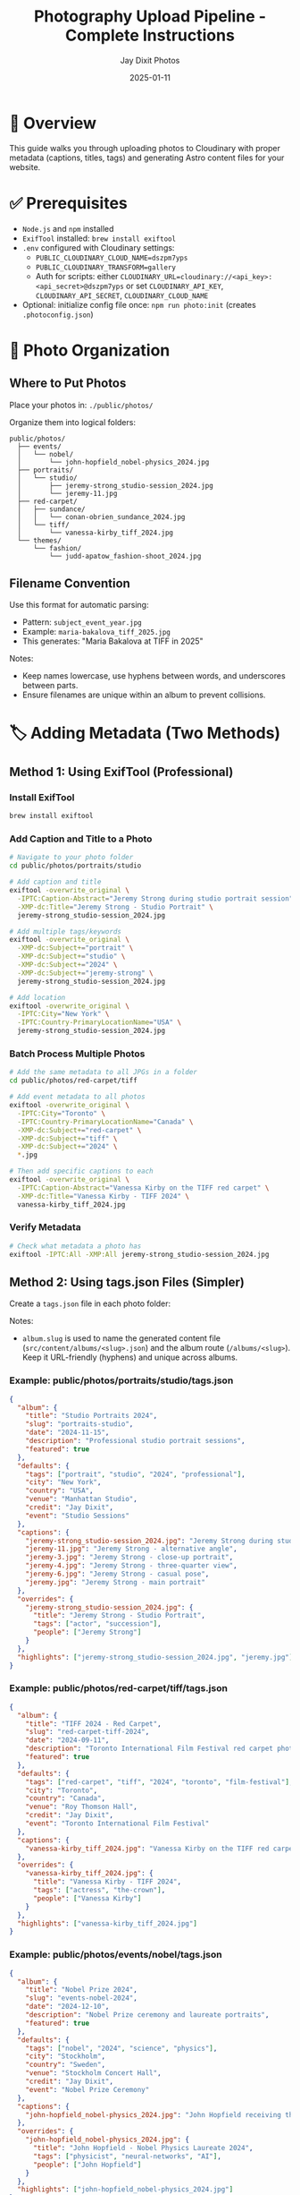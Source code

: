 #+TITLE: Photography Upload Pipeline - Complete Instructions
#+AUTHOR: Jay Dixit Photos
#+DATE: 2025-01-11

* 🎯 Overview

This guide walks you through uploading photos to Cloudinary with proper metadata (captions, titles, tags) and generating Astro content files for your website.

* ✅ Prerequisites

- ~Node.js~ and ~npm~ installed
- ~ExifTool~ installed: ~brew install exiftool~
- ~.env~ configured with Cloudinary settings:
  - ~PUBLIC_CLOUDINARY_CLOUD_NAME=dszpm7yps~
  - ~PUBLIC_CLOUDINARY_TRANSFORM=gallery~
  - Auth for scripts: either ~CLOUDINARY_URL=cloudinary://<api_key>:<api_secret>@dszpm7yps~ or set ~CLOUDINARY_API_KEY~, ~CLOUDINARY_API_SECRET~, ~CLOUDINARY_CLOUD_NAME~
- Optional: initialize config file once: ~npm run photo:init~ (creates ~.photoconfig.json~)

* 📁 Photo Organization

** Where to Put Photos

Place your photos in: ~./public/photos/~

Organize them into logical folders:
#+begin_example
public/photos/
  ├── events/
  │   └── nobel/
  │       └── john-hopfield_nobel-physics_2024.jpg
  ├── portraits/
  │   └── studio/
  │       ├── jeremy-strong_studio-session_2024.jpg
  │       └── jeremy-11.jpg
  ├── red-carpet/
  │   ├── sundance/
  │   │   └── conan-obrien_sundance_2024.jpg
  │   └── tiff/
  │       └── vanessa-kirby_tiff_2024.jpg
  └── themes/
      └── fashion/
          └── judd-apatow_fashion-shoot_2024.jpg
#+end_example

** Filename Convention

Use this format for automatic parsing:
- Pattern: ~subject_event_year.jpg~
- Example: ~maria-bakalova_tiff_2025.jpg~
- This generates: "Maria Bakalova at TIFF in 2025"

Notes:
- Keep names lowercase, use hyphens between words, and underscores between parts.
- Ensure filenames are unique within an album to prevent collisions.

* 🏷️ Adding Metadata (Two Methods)

** Method 1: Using ExifTool (Professional)

*** Install ExifTool
#+begin_src bash
brew install exiftool
#+end_src

*** Add Caption and Title to a Photo
#+begin_src bash
# Navigate to your photo folder
cd public/photos/portraits/studio

# Add caption and title
exiftool -overwrite_original \
  -IPTC:Caption-Abstract="Jeremy Strong during studio portrait session" \
  -XMP-dc:Title="Jeremy Strong - Studio Portrait" \
  jeremy-strong_studio-session_2024.jpg

# Add multiple tags/keywords
exiftool -overwrite_original \
  -XMP-dc:Subject+="portrait" \
  -XMP-dc:Subject+="studio" \
  -XMP-dc:Subject+="2024" \
  -XMP-dc:Subject+="jeremy-strong" \
  jeremy-strong_studio-session_2024.jpg

# Add location
exiftool -overwrite_original \
  -IPTC:City="New York" \
  -IPTC:Country-PrimaryLocationName="USA" \
  jeremy-strong_studio-session_2024.jpg
#+end_src

*** Batch Process Multiple Photos
#+begin_src bash
# Add the same metadata to all JPGs in a folder
cd public/photos/red-carpet/tiff

# Add event metadata to all photos
exiftool -overwrite_original \
  -IPTC:City="Toronto" \
  -IPTC:Country-PrimaryLocationName="Canada" \
  -XMP-dc:Subject+="red-carpet" \
  -XMP-dc:Subject+="tiff" \
  -XMP-dc:Subject+="2024" \
  *.jpg

# Then add specific captions to each
exiftool -overwrite_original \
  -IPTC:Caption-Abstract="Vanessa Kirby on the TIFF red carpet" \
  -XMP-dc:Title="Vanessa Kirby - TIFF 2024" \
  vanessa-kirby_tiff_2024.jpg
#+end_src

*** Verify Metadata
#+begin_src bash
# Check what metadata a photo has
exiftool -IPTC:All -XMP:All jeremy-strong_studio-session_2024.jpg
#+end_src

** Method 2: Using tags.json Files (Simpler)

Create a ~tags.json~ file in each photo folder:

Notes:
- ~album.slug~ is used to name the generated content file (~src/content/albums/<slug>.json~) and the album route (~/albums/<slug>~). Keep it URL-friendly (hyphens) and unique across albums.

*** Example: public/photos/portraits/studio/tags.json
#+begin_src json
{
  "album": {
    "title": "Studio Portraits 2024",
    "slug": "portraits-studio",
    "date": "2024-11-15",
    "description": "Professional studio portrait sessions",
    "featured": true
  },
  "defaults": {
    "tags": ["portrait", "studio", "2024", "professional"],
    "city": "New York",
    "country": "USA",
    "venue": "Manhattan Studio",
    "credit": "Jay Dixit",
    "event": "Studio Sessions"
  },
  "captions": {
    "jeremy-strong_studio-session_2024.jpg": "Jeremy Strong during studio portrait session",
    "jeremy-11.jpg": "Jeremy Strong - alternative angle",
    "jeremy-3.jpg": "Jeremy Strong - close-up portrait",
    "jeremy-4.jpg": "Jeremy Strong - three-quarter view",
    "jeremy-6.jpg": "Jeremy Strong - casual pose",
    "jeremy.jpg": "Jeremy Strong - main portrait"
  },
  "overrides": {
    "jeremy-strong_studio-session_2024.jpg": {
      "title": "Jeremy Strong - Studio Portrait",
      "tags": ["actor", "succession"],
      "people": ["Jeremy Strong"]
    }
  },
  "highlights": ["jeremy-strong_studio-session_2024.jpg", "jeremy.jpg"]
}
#+end_src

*** Example: public/photos/red-carpet/tiff/tags.json
#+begin_src json
{
  "album": {
    "title": "TIFF 2024 - Red Carpet",
    "slug": "red-carpet-tiff-2024",
    "date": "2024-09-11",
    "description": "Toronto International Film Festival red carpet photography",
    "featured": true
  },
  "defaults": {
    "tags": ["red-carpet", "tiff", "2024", "toronto", "film-festival"],
    "city": "Toronto",
    "country": "Canada",
    "venue": "Roy Thomson Hall",
    "credit": "Jay Dixit",
    "event": "Toronto International Film Festival"
  },
  "captions": {
    "vanessa-kirby_tiff_2024.jpg": "Vanessa Kirby on the TIFF red carpet"
  },
  "overrides": {
    "vanessa-kirby_tiff_2024.jpg": {
      "title": "Vanessa Kirby - TIFF 2024",
      "tags": ["actress", "the-crown"],
      "people": ["Vanessa Kirby"]
    }
  },
  "highlights": ["vanessa-kirby_tiff_2024.jpg"]
}
#+end_src

*** Example: public/photos/events/nobel/tags.json
#+begin_src json
{
  "album": {
    "title": "Nobel Prize 2024",
    "slug": "events-nobel-2024",
    "date": "2024-12-10",
    "description": "Nobel Prize ceremony and laureate portraits",
    "featured": true
  },
  "defaults": {
    "tags": ["nobel", "2024", "science", "physics"],
    "city": "Stockholm",
    "country": "Sweden",
    "venue": "Stockholm Concert Hall",
    "credit": "Jay Dixit",
    "event": "Nobel Prize Ceremony"
  },
  "captions": {
    "john-hopfield_nobel-physics_2024.jpg": "John Hopfield receiving the Nobel Prize in Physics"
  },
  "overrides": {
    "john-hopfield_nobel-physics_2024.jpg": {
      "title": "John Hopfield - Nobel Physics Laureate 2024",
      "tags": ["physicist", "neural-networks", "AI"],
      "people": ["John Hopfield"]
    }
  },
  "highlights": ["john-hopfield_nobel-physics_2024.jpg"]
}
#+end_src

* 📤 Uploading Photos

** Step 1: Test Basic Upload (No Metadata Required)

This uploads photos as-is without validation:
#+begin_src bash
node scripts/upload-to-cloudinary.js ./public/photos photos
#+end_src

Notes:
- Adding the ~photos~ prefix keeps Cloudinary folder paths consistent with the CLI (~photos/...~).
- The script skips photos that already exist in Cloudinary.

** Step 2: Upload with Metadata from EXIF/IPTC

If you added metadata with ExifTool:
#+begin_src bash
node scripts/upload-with-metadata.js ./public/photos
#+end_src

** Step 3: Upload with tags.json

If you created tags.json files:
#+begin_src bash
node scripts/upload-with-tags-json.js ./public/photos
#+end_src

** Step 4: Full Pipeline with Validation (Recommended)

*** First, check your metadata is complete:
#+begin_src bash
npm run photo:validate -- ./public/photos
#+end_src

This will show which photos are missing captions or titles.

*** Preview what will happen (dry run):
#+begin_src bash
node scripts/photo-cli.js upload ./public/photos --dry-run --verbose
#+end_src

*** If validation passes, upload for real:
#+begin_src bash
npm run photo:upload -- ./public/photos
#+end_src

*** Force upload even with validation errors:
#+begin_src bash
node scripts/photo-cli.js upload ./public/photos --force
#+end_src

Behavior notes:
- The full CLI uses ~overwrite: true~. Uploading the same ~public_id~ overwrites the existing asset.
- The basic uploader and EXIF uploader skip existing assets unless you remove them or change filenames.

* 📝 Quick Metadata Templates

** For Red Carpet Events

#+begin_src bash
# Set event defaults for all photos
exiftool -overwrite_original \
  -IPTC:City="Toronto" \
  -IPTC:Country-PrimaryLocationName="Canada" \
  -XMP-dc:Subject+="red-carpet" \
  -XMP-dc:Subject+="tiff" \
  -XMP-dc:Subject+="2025" \
  -IPTC:By-line="Jay Dixit" \
  *.jpg

# Then add specific captions
exiftool -overwrite_original \
  -IPTC:Caption-Abstract="[Celebrity Name] at TIFF 2025 red carpet" \
  -XMP-dc:Title="[Celebrity Name] - TIFF 2025" \
  specific-photo.jpg
#+end_src

** For Portrait Sessions

#+begin_src bash
# Set session defaults
exiftool -overwrite_original \
  -IPTC:City="New York" \
  -IPTC:Country-PrimaryLocationName="USA" \
  -XMP-dc:Subject+="portrait" \
  -XMP-dc:Subject+="studio" \
  -XMP-dc:Subject+="2024" \
  -IPTC:By-line="Jay Dixit" \
  *.jpg

# Add subject-specific data
exiftool -overwrite_original \
  -IPTC:Caption-Abstract="[Subject Name] studio portrait" \
  -XMP-dc:Title="[Subject Name] - Studio Portrait" \
  -IPTC:PersonInImage="[Subject Name]" \
  specific-photo.jpg
#+end_src

** For Events

#+begin_src bash
# Set event metadata
exiftool -overwrite_original \
  -IPTC:City="Stockholm" \
  -IPTC:Country-PrimaryLocationName="Sweden" \
  -XMP-dc:Subject+="nobel" \
  -XMP-dc:Subject+="ceremony" \
  -XMP-dc:Subject+="2024" \
  -IPTC:By-line="Jay Dixit" \
  *.jpg

# Add specific details
exiftool -overwrite_original \
  -IPTC:Caption-Abstract="[Person] at Nobel Prize ceremony" \
  -XMP-dc:Title="[Person] - Nobel Prize 2024" \
  specific-photo.jpg
#+end_src

* 🔍 Verifying Your Uploads

** Check Cloudinary

1. Go to: https://console.cloudinary.com/console/dszpm7yps/media_library
2. Navigate to the photos folder
3. Verify your images are there with tags

** Check Generated Astro Content

#+begin_src bash
# List generated album files
ls -la src/content/albums/

# View a specific album
cat src/content/albums/portraits-studio.json
#+end_src

** Test on Your Site

#+begin_src bash
# Start dev server
npm run dev

# Visit: http://localhost:4321/albums
#+end_src

* 🚀 Complete Workflow Example

Here's a full example for uploading a new batch of photos:

#+begin_src bash
# 1. Organize photos
mkdir -p public/photos/red-carpet/oscars-2025
cp ~/Desktop/oscars-photos/*.jpg public/photos/red-carpet/oscars-2025/

# 2. Rename files to follow convention
cd public/photos/red-carpet/oscars-2025
mv IMG_001.jpg emma-stone_oscars_2025.jpg
mv IMG_002.jpg ryan-gosling_oscars_2025.jpg

# 3. Add metadata with ExifTool
exiftool -overwrite_original \
  -IPTC:City="Los Angeles" \
  -IPTC:Country-PrimaryLocationName="USA" \
  -XMP-dc:Subject+="red-carpet" \
  -XMP-dc:Subject+="oscars" \
  -XMP-dc:Subject+="2025" \
  -IPTC:By-line="Jay Dixit" \
  *.jpg

exiftool -overwrite_original \
  -IPTC:Caption-Abstract="Emma Stone at the 2025 Academy Awards" \
  -XMP-dc:Title="Emma Stone - Oscars 2025" \
  emma-stone_oscars_2025.jpg

exiftool -overwrite_original \
  -IPTC:Caption-Abstract="Ryan Gosling at the 2025 Academy Awards" \
  -XMP-dc:Title="Ryan Gosling - Oscars 2025" \
  ryan-gosling_oscars_2025.jpg

# 4. Create tags.json for the album
cat > tags.json << 'EOF'
{
  "album": {
    "title": "Oscars 2025 - Red Carpet",
    "slug": "red-carpet-oscars-2025",
    "date": "2025-03-10",
    "featured": true
  },
  "defaults": {
    "tags": ["red-carpet", "oscars", "2025", "academy-awards"],
    "city": "Los Angeles",
    "country": "USA",
    "venue": "Dolby Theatre",
    "credit": "Jay Dixit"
  },
  "highlights": ["emma-stone_oscars_2025.jpg"]
}
EOF

# 5. Go back to project root
cd ../../../..

# 6. Validate metadata
npm run photo:validate -- ./public/photos/red-carpet/oscars-2025

# 7. Upload to Cloudinary
npm run photo:upload -- ./public/photos/red-carpet/oscars-2025

# 8. Check the results
ls src/content/albums/
npm run dev
#+end_src

* 🆘 Troubleshooting

** "Missing required field: caption/title"

You need to add metadata to your photos. Either:
1. Use ExifTool to add IPTC:Caption-Abstract and XMP-dc:Title
2. Add captions in tags.json
3. Use --force flag to upload anyway (not recommended)

** "ExifTool is not installed"

Install it:
#+begin_src bash
brew install exiftool
#+end_src

** Photos already uploaded

The script now checks for duplicates. To re-upload:
1. Delete from Cloudinary Media Library first
2. Or use a different filename

** Can't find uploaded photos

Check the Cloudinary console:
- URL: https://console.cloudinary.com/console/dszpm7yps/media_library
- Look in the "photos" folder

* 📚 Reference

** Required Metadata Fields
- *Caption*: Description of what's in the photo
- *Title*: Short title for the photo

** Optional but Recommended
- *Tags/Keywords*: For searching and categorization
- *City/Country*: Location information
- *People*: Who's in the photo
- *Credit*: Photographer name
- *Event*: Event name

** File Structure
#+begin_example
public/photos/
  [category]/
    [event]/
      subject_event_year.jpg
      tags.json (optional)
#+end_example

** Command Summary
| Command | Purpose |
|---------|---------|
| ~npm run photo:init~ | Create config file |
| ~npm run photo:validate -- DIR~ | Check metadata |
| ~npm run photo:upload -- DIR~ | Upload with validation |
| ~node scripts/upload-to-cloudinary.js DIR~ | Simple upload |
| ~node scripts/upload-with-metadata.js DIR~ | Upload with EXIF |
| ~node scripts/upload-with-tags-json.js DIR~ | Upload with JSON |

* 🎯 Next Steps

1. Choose your metadata method (ExifTool or tags.json)
2. Add captions and titles to your existing photos
3. Run validation to check everything is ready
4. Upload to Cloudinary
5. Verify in Cloudinary console and your Astro site

Need help? The validation tool will tell you exactly what's missing!
 
* ✅ Implementation Checklist (Repo Status)

- [x] ~.env~ contains ~PUBLIC_CLOUDINARY_CLOUD_NAME=dszpm7yps~ and ~PUBLIC_CLOUDINARY_TRANSFORM=gallery~
- [x] Upload auth available via ~CLOUDINARY_URL~ or ~CLOUDINARY_API_KEY/SECRET/CLOUD_NAME~
- [x] Front-end Cloudinary helper present: ~src/lib/cloudinary.ts~ (~cldUrl~, ~cldSrcset~, ~cldSizes~)
- [x] Preconnect added in layout: ~src/layouts/MainLayout.astro~ → ~https://res.cloudinary.com~
- [x] Gallery renders via Cloudinary URLs: ~src/components/Gallery.astro~
- [x] CLI and scripts present: ~scripts/photo-cli.js~, ~upload-to-cloudinary.js~, ~upload-with-metadata.js~, ~upload-with-tags-json.js~
- [x] npm scripts wired: ~photo~, ~photo:init~, ~photo:validate~, ~photo:upload~
- [x] Config file exists: ~.photoconfig.json~ (with ~folder_prefix: "photos"~)
- [x] Astro Content Collection for albums: ~src/content/config.ts~

* 🔎 Verify Now (Quick Commands)

#+begin_src bash
# 1) Env + ExifTool
rg -n "PUBLIC_CLOUDINARY|CLOUDINARY_URL" .env || cat .env
exiftool -ver

# 2) Dry-run full pipeline
node scripts/photo-cli.js upload ./public/photos --dry-run --verbose

# 3) Validate metadata
npm run photo:validate -- ./public/photos

# 4) Simple upload to Cloudinary (keeps folder prefix consistent)
node scripts/upload-to-cloudinary.js ./public/photos photos

# 5) Generate content by real upload of a small folder
npm run photo:upload -- ./public/photos/<some-folder>
ls -la src/content/albums

# 6) Run the site
npm run dev
#+end_src

* 📐 Content Collection Schema Notes

- Albums live under ~src/content/albums/~ as JSON. Filename is ~<album.slug>.json~.
- The current schema (in ~src/content/config.ts~) expects keys:
  - top-level: ~title~, ~date?~, ~coverPublicId?~, ~tags?~, ~photos: [{ publicId, alt, width?, height? }]~
  - Extra fields written by the CLI (e.g., ~photoCount~, ~uploadedAt~, ~lastModified~, per-photo ~caption~/~tags~/~city~) may be ignored by schema consumers; the Gallery uses ~publicId~, ~alt~, ~width~, ~height~.
- If an album page 404s, ensure a JSON file exists for that slug and it validates against the schema.

* 🔐 Environment & Behavior Notes

- Full CLI uses ~overwrite: true~ (re-uploads replace a matching ~public_id~).
- Basic and EXIF uploaders skip existing assets (to force, delete in Cloudinary or change filename/public_id).
- Keep filenames lowercase with hyphens; use underscores to separate parts: ~subject_event_year.jpg~.
- ~album.slug~ should be unique and hyphenated; it determines the JSON filename and route under ~/albums/<slug>~.

* 📝 Changelog (Guide Updates)

- Added Prerequisites (~.env~, ExifTool, optional ~photo:init~)
- Fixed npm arg passing using ~--~ in ~photo:validate~ and ~photo:upload~ examples
- Standardized basic upload usage: ~node scripts/upload-to-cloudinary.js ./public/photos photos~
- Clarified overwrite vs skip behavior between scripts
- Added filename and slug guidance; added tags.json slug notes
